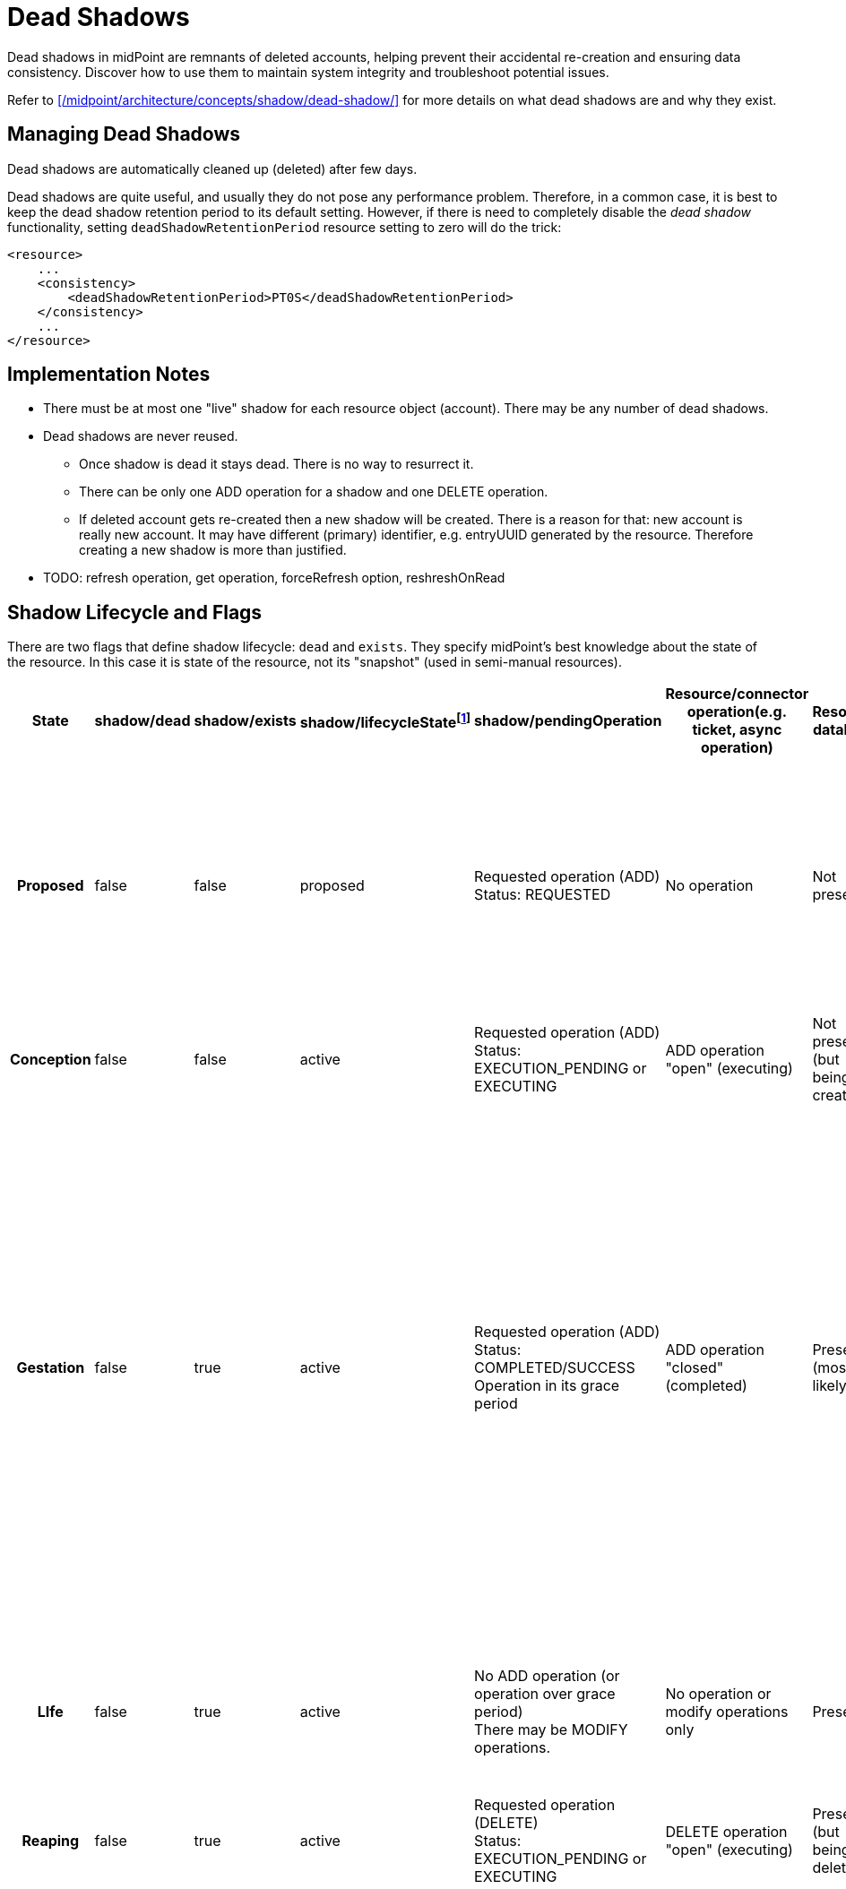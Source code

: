 = Dead Shadows
:page-wiki-name: Pending Operations and Dead Shadows
:page-wiki-id: 26411269
:page-wiki-metadata-create-user: semancik
:page-wiki-metadata-create-date: 2018-08-02T09:26:03.946+02:00
:page-wiki-metadata-modify-user: semancik
:page-wiki-metadata-modify-date: 2018-08-06T14:25:39.119+02:00
:page-upkeep-status: yellow

Dead shadows in midPoint are remnants of deleted accounts, helping prevent their accidental re-creation and ensuring data consistency.
Discover how to use them to maintain system integrity and troubleshoot potential issues.

Refer to xref:/midpoint/architecture/concepts/shadow/dead-shadow/[] for more details on what dead shadows are and why they exist.

== Managing Dead Shadows

Dead shadows are automatically cleaned up (deleted) after few days.

Dead shadows are quite useful, and usually they do not pose any performance problem.
Therefore, in a common case, it is best to keep the dead shadow retention period to its default setting.
However, if there is need to completely disable the _dead shadow_ functionality, setting `deadShadowRetentionPeriod` resource setting to zero will do the trick:

[source,xml]
----
<resource>
    ...
    <consistency>
        <deadShadowRetentionPeriod>PT0S</deadShadowRetentionPeriod>
    </consistency>
    ...
</resource>
----

== Implementation Notes

* There must be at most one "live" shadow for each resource object (account).
There may be any number of dead shadows.

* Dead shadows are never reused.

** Once shadow is dead it stays dead.
There is no way to resurrect it.

** There can be only one ADD operation for a shadow and one DELETE operation.

** If deleted account gets re-created then a new shadow will be created.
There is a reason for that: new account is really new account.
It may have different (primary) identifier, e.g. entryUUID generated by the resource.
Therefore creating a new shadow is more than justified.


* TODO: refresh operation, get operation, forceRefresh option, reshreshOnRead


== Shadow Lifecycle and Flags

There are two flags that define shadow lifecycle: `dead` and `exists`. They specify midPoint's best knowledge about the state of the resource.
In this case it is state of the resource, not its "snapshot" (used in semi-manual resources).

[%autowidth,cols="h,1,1,1,1,1,1,1,1,1"]
|===
| State | shadow/dead | shadow/exists | shadow/lifecycleStatefootnote:[Not used since 4.7] | shadow/pendingOperation | Resource/connector operation(e.g. ticket, async operation) | Resource database | Resource snapshot (CSV export) | Description | Notable transitions

| Proposed
| false
| false
| proposed
| Requested operation (ADD) +
Status: REQUESTED
| No operation
| Not present
| Not present
| Operation is requested.
But it was not started yet.
We are processing the request. +
This is used mostly to detect uniqueness conflicts (to "reserve" identifiers)
|


| Conception
| false
| false
| active
| Requested operation (ADD) +
Status: EXECUTION_PENDING or EXECUTING
| ADD operation "open" (executing)
| Not present +
(but being created)
| Not present
| Signal to create account was sent.
It is being executed.
|


| Gestation
| false
| true
| active
| Requested operation (ADD) +
Status: COMPLETED/SUCCESS +
Operation in its grace period
| ADD operation "closed" (completed)
| Present +
(most likely)
| Not present
| This is a "*quantum*" state: shadow is alive, but not yet alive at the same time.
It probably already exists in the resource (hence exists=true).
But it does not exists in the snapshot yet. +
Gestating shadows will *not* appear in resource searches.
This should not be a problem for reconciliation, because they should be linked and they will be processed by reconciliation anyway.
| In case that the ADD operation was a failure the shadow should instantly become a tombstone.


| LIfe
| false
| true
| active
| No ADD operation (or operation over grace period) +
There may be MODIFY operations.
| No operation or  modify operations only
| Present
| Present
| Normal state.
Shadow exists.
Everything works as expected.
No quantum effects.
No controversies.
| In case that the object is not present in the snapshot then the shadow becomes a tombstone.


| Reaping
| false
| true
| active
| Requested operation (DELETE) +
Status: EXECUTION_PENDING or EXECUTING
| DELETE operation "open" (executing)
| Present +
(but being deleted)
| Present
| Signal to delete account was sent.
It is being executed.
|


| Corpse
| true
| false
| active
| Requested operation (DELETE) +
Status: COMPLETED/SUCCESS +
Operation in its grace period
| DELETE operation "closed" (completed)
| Not present +
(most likely)
| Present
| A.k.a. Schroedinger's shadow. +
This is a "*quantum*" state: shadow is dead, but is also alive at the same time.
It is probably already deleted in the resource (hence exists=false).
But it still exists in the snapshot. +
Corpse shadows will appear in resource searches - even though is it marked as dead=true.
| TODO: what to do if DELETE operation was a failure? Return to life? Or do we need a "zombie" state?


| Tombstone
| true
| false
| active
| No operations, or only operations over grace period.
| No operation
| Not present
| Not present
| Shadow is dead.
Nothing remains.
No resource object, no object in the snapshot.
Just this stone on a grave remains.
And it will also expire eventually. +
Tombstone shadows will *not* appear in resource searches - because they do not exist on the resource.
But they will work with get operations.
And they can be searched with noFetch.
| This is the terminal state.
Shadow stays dead.
Cannot be resurrected.


|===



TODO: later (4.0?) we should get rid of those flags and replace it with a shadow lifecycle status ... also combine in proposed shadow


== Shadow Graveyard

Getting an object will always return a shadow if there is one.
Even if it is tombstone.
ObjectNotFound exception is thrown only if there is nothing to return: no resource object and no shadow.
Therefore clients cannot assume that resource object exists if getObject() operation returns something.
The clients should always check shadow lifecycle flags (dead, exists).

TODO: cleanup of dead shadows.
grace period, operation retention period, dead shadow retention period


== Semi-Manual "Quantum" Cases (Schroedinger's Shadow)

Somehow-special-case for semi-manual connectors:

* Created account, ticket closed, account is created by administrator in the target system.
But the account is not yet in the exported snapshot (CSV) because scheduled export has not refreshed the file yet.
Create operation was successful.
Therefore the shadow should be alive.
But it is not yet in the snapshot, therefore reading from the "resource" will end up with an error.
Therefore the shadow should *not* be alive.

* Deleted account, ticket closed, account is deleted by administrator in the target system.
But the account is still in the exported snapshot (CSV) because scheduled export has not refreshed the file yet.
Delete operation was successful.
Therefore we have dead shadow for that.
On the other hand the account still exists in the snapshot.
Search over the snapshot will return the account.
Therefore the shadow should *not* be dead.
We have Schroedinger's shadow here.
Get operation will in fact fetch the data from the resource (we are not fetching normal dead shadows when searching the resource) - as long as we are in grace period.
After grace period the shadow becomes completely dead.

When we are searching through the resource, we are in fact searching through CSV and the account-that-should-be-dead-but-it-is-not-dead-yet will be part of search results.
In that case:

* If there is a pending delete operation in dead shadow then we return the dead shadow - even if the account is still "alive" in the snapshot (CSV)

* If there is no pending operation (or operation over grace period).
Provisioning will stop playing Schroedinger here.
Dead shadow will remain dead.
And provisioning will create new live shadow for the account.
Discovery will run and all that usual stuff.
